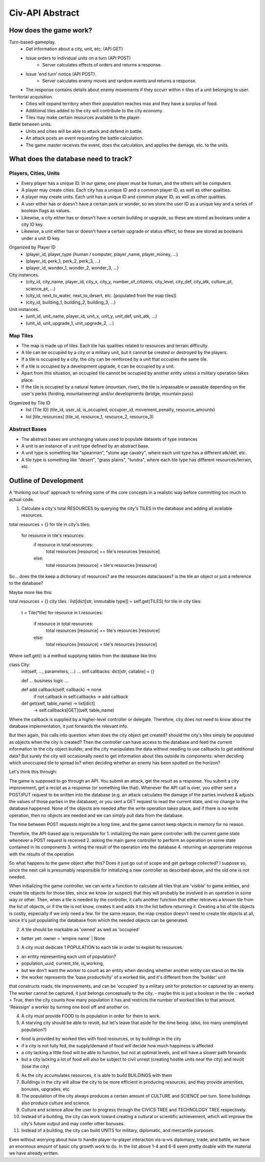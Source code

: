 ================
Civ-API Abstract
================

How does the game work?
-----------------------

Turn-based-gameplay.
    - Get information about a city, unit, etc. (API GET)
    - Issue orders to individual units on a turn (API POST)
        - Server calculates effects of orders and returns a response.
    - Issue 'end turn' notice (API POST).
        - Server calculates enemy moves and random events and returns a response.
    - The response contains details about enemy movements if they occurr within n tiles of a unit belonging to user.

Territorial acquisition.
    - Cities will expand territory when their population reaches max and they have a surplus of food.
    - Additional tiles added to the city will contribute to the city economy.
    - Tiles may make certain resources available to the player.

Battle between units.
    - Units and cities will be able to attack and defend in battle.
    - An attack posts an event requesting the battle calculation.
    - The game master receives the event, does the calculation, and applies the damage, etc. to the units.


What does the database need to track?
-------------------------------------

Players, Cities, Units
++++++++++++++++++++++

- Every player has a unique ID. In our game, one player must be human, and the others will be computers.
- A player may create cities. Each city has a unique ID and a common player ID, as well as other qualities.
- A player may create units. Each unit has a unique ID and common player ID, as well as other qualities.
- A user either has or doesn't have a certain perk or wonder, so we store the user ID as a unique key and a series of boolean flags as values.
- Likewise, a city either has or doesn't have a certain building or upgrade, so these are stored as booleans under a city ID key.
- Likewise, a unit either has or doesn't have a certain upgrade or status effect, so these are stored as booleans under a unit ID key.

Organized by Player ID 
    -  (player_id, player_type {human / computer, player_name, player_money, ...)
    -  (player_id, perk_1, perk_2, perk_3, ...)
    -  (player_id, wonder_1, wonder_2, wonder_3, ...)

City instances.
    - (city_id, city_name, player_id, city_x, city_y, number_of_citizens, city_level, city_def, city_atk, culture_pt, science_pt, ...) 
    - (city_id, next_to_water, next_to_desert, etc. [populated from the map tiles])
    - (city_id, building_1, building_2, building_3, ...)

Unit instances.
    - (unit_id, unit_name, player_id, unit_x, unit_y, unit_def, unit_atk, ...)
    - (unit_id, unit_upgrade_1, unit_upgrade_2, ...)


Map Tiles
+++++++++

- The map is made up of tiles. Each tile has qualities related to resources and terrain difficulty.
- A tile can be occupied by a city or a military unit, but it cannot be created or destroyed by the players.
- If a tile is occupied by a city, the city can be reinforced by a unit that occupies the same tile. 
- If a tile is occupied by a development upgrade, it can be occupied by a unit.
- Apart from this situation, an occupied tile cannot be occupied by another entity unless a military operation takes place.
- If the tile is occupied by a natural feature (mountain, river), the tile is impassable or passable depending on the user's perks (fording, mountaineering) and/or developments (bridge, mountain pass)

Organized by Tile ID
    - list [Tile ID] (tile_id, user_id, is_occupied, occupier_id, movement_penalty, resource_amounts)
    - list [tile_resources] (tile_id, resource_1, resource_2, resource_3)


Abstract Bases
++++++++++++++

- The abstract bases are unchanging values used to populate datasets of type instances
- A unit is an instance of a unit type defined by an abstract base.
- A unit type is something like "spearman", "stone age cavalry", where each unit type has a different atk/def, etc.
- A tile type is something like "desert", "grass plains", "tundra", where each tile type has different resources/terrain, etc.


Outline of Development 
----------------------

A 'thinking out loud' approach to refining some of the core concepts in a realistic way before committing too much to actual code.

1. Calculate a city's total RESOURCES by querying the city's TILES in the database and adding all available resources.

::

total resources = {}
for tile in city's tiles:
    for resource in tile's resources:
        if resource in total resources:
            total resources [resource] += tile's resources [resource]
        else:
            total resources [resource] = tile's resources [resource]


So... does the tile keep a dictionary of resources? are the resources dataclasses? is the tile an object or just a reference to the database? 

Maybe more like this:

::

total resources = {}
city tiles : list[dict[str, immutable type]] = self.get(TILES)
for tile in city tiles:
    t = Tile(*tile)
    for resource in t.resources:
        if resource in total resources:
            total resources [resource] += tile's resources [resource]
        else:
            total resources [resource] = tile's resources [resource]

Where self.get() is a method supplying tables from the database like this:

::

class City:
    init(self, ..., parameters, ...)
    ...
    self.callbacks: dict[str, callable] = {}

    def ... business logic ...

    def add callback(self, callback) -> none
        if not callback in self.callbacks  -> add callback

    def get(self, table_name) -> list[dict]
        -> self.callbacks[GET](self, table_name)


Where the callback is supplied by a higher-level controller or delegate. Therefore, city does not need to know about the database implementation, it just forwards the relevant info.

But then again, this calls into question: when does the city object get created? should the city's tiles simply be populated as objects when the city is created? 
Then the controller can have access to the database and feed the current information to the city object builder, and the city manipulates the data without needing to
use callbacks to get additional data? But surely the city will occasionally need to get information about tiles outside its components: when deciding which unoccupied
tile to spread to? when deciding whether an enemy has been spotted on the horizon?

Let's think this through:

The game is supposed to go through an API. You submit an attack, get the result as a response. You submit a city improvement, get a recipt as a response (or something like that). 
Whenever the API call is over, you either sent a POST/PUT request to be written into the database (e.g. an attack calculates the damage of the parties involved & adjusts the values
of those parties in the database), or you sent a GET request to read the current state, and no change to the database happened. None of the objects are needed after the write operation
takes place, and if there is no write operation, then no objects are needed and we can simply pull data from the database.

The time between POST requests might be a long time, and the game cannot keep objects in memory for no reason. 

Therefore, the API-based app is responsible for 
1. initializing the main game controller with the current game state whenever a POST request is received 
2. asking the main game controller to perform an operation on some state contained in its components
3. writing the result of the operation into the database
4. returning an appropriate response with the results of the operation

So what happens to the game object after this? Does it just go out of scope and get garbage collected? I suppose so, since the next call is presumably responsible
for initializing a new controller as described above, and the old one is not needed. 

When initializing the game controller, we can write a function to calculate all tiles that are 'visible' to game entities, and create tile objects for those tiles,
since we know (or suspect) that they will probably be involved in an operation in some way or other. Then, when a tile is needed by the controller, it calls another
function that either retrieves a known tile from the list of objects, or if the tile is not know, creates it and adds it to the list before returning it.
Creating a list of tile objects is costly, especially if we only need a few. for the same reason, the map creation doesn't need to create tile objects at all, since it's
just populating the database from which the needed objects can be generated.


2. A tile should be markable as 'owned' as well as 'occupied'

- better yet: owner = 'empire name' | None


3. A city must dedicate 1 POPULATION to each tile in order to exploit its resources.

- an entity representing each unit of population?
- population_uuid, current_tile, is_working, 
- but we don't want the worker to count as an entity when deciding whether another entity can stand on the tile
- the worker represents the 'base productivity' of a worked tile, and it's different from the 'builder' unit 
that constructs roads, tile improvements, and can be 'occupied' by a military unit for protection or captured by an enemy. 
The worker cannot be captured, it just belongs conceptually to the city.
- maybe this is just a boolean in the tile :: worked =  True, then the city counts how many population it has and restricts the 
number of worked tiles to that amount. 'Reassign' a worker by turning one bool off and another on.

4. A city must provide FOOD to its population in order for them to work.
5. A starving city should be able to revolt, but let's leave that aside for the time being. (also, too many unemployed population?)

- food is provided by worked tiles with food resources, or by buildings in the city
- if a city is not fully fed, the supply/demand of food will decide how much happiness is affected
- a city lacking a little food will be able to function, but not at optimal levels, and will have a slower path forwards
- but a city lacking a lot of food will also be subject to civil unrest (creating hostile units near the city) and revolt (lose the city)


6. As the city accumulates resources, it is able to build BUILDINGS with them
7. Buildings in the city will allow the city to be more efficient in producing resources, and they provide amenities, bonuses, upgrades, etc.
8. The population of the city always produces a certain amount of CULTURE and SCIENCE per turn. Some buildings also produce culture and science.
9. Culture and science allow the user to progress through the CIVICS TREE and TECHNOLOGY TREE respectively.
10. Instead of a building, the city can work toward creating a cultural or scientific achievement, which will improve the city's future output and may confer other bonuses.
11. Instead of a building, the city can build UNITS for military, diplomatic, and mercantile purposes.

Even without worrying about how to handle player-to-player interaction vis-a-vis diplomacy, trade, and battle, 
we have an enormous amount of basic city growth work to do. In the list above 1-4 and 6-8 seem pretty doable with the material we have already written.
